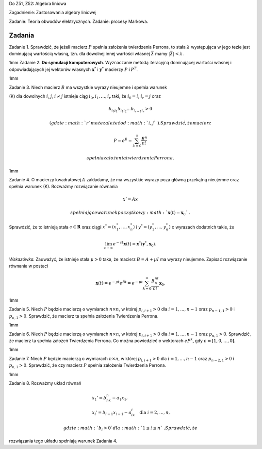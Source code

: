 Do Z51, Z52: Algebra liniowa

Zagadnienie: Zastosowania algebry liniowej

Zadanie: Teoria obwodów elektrycznych. Zadanie: procesy Markowa.

Zadania
=======

Zadanie 1. Sprawdzić, że jeżeli macierz :math:`P` spełnia założenia
twierdzenia Perrona, to stała :math:`\lambda` występująca w jego tezie
jest dominującą wartością własną, tzn. dla dowolnej innej wartości
własnej :math:`\bar\lambda` mamy :math:`|\bar\lambda|<\lambda`\ .

1mm Zadanie 2. **Do symulacji komputerowych**. Wyznaczanie metodą
iteracyjną dominującej wartości własnej i odpowiadających jej wektorów
własnych :math:`\mathbf x^*` i :math:`\mathbf y^*` macierzy :math:`P` i
:math:`P^T`\ .

1mm

Zadanie 3. Niech macierz :math:`B` ma wszystkie wyrazy nieujemne i
spełnia warunek

(K) dla dowolnych :math:`i`\ , :math:`j`\ , :math:`i\ne j` istnieje ciąg
:math:`i_0,i_1,\dots,i_r` taki, że :math:`i_0=i`\ , :math:`i_r=j` oraz

.. math:: b_{i_0 i_1}b_{i_1 i_2}\dots b_{i_{r-1}i_r}>0

 (gdzie :math:`r` może zależeć od :math:`i,j`\ ). Sprawdzić, że macierz

.. math:: P=e^B=\sum_{k=0}^{\infty} \frac {B^n}{n!}

 spełnia założenia twierdzenia Perrona.

1mm

Zadanie 4. O macierzy kwadratowej :math:`A` zakładamy, że ma wszystkie
wyrazy poza główną przekątną nieujemne oraz spełnia warunek (K).
Rozważmy rozwiązanie równania

.. math:: x'=Ax

 spełniające warunek początkowy :math:`\mathbf x(t)=\mathbf x_0`\ .
Sprawdzić, że to istnieją stała :math:`c\in\mathbf R` oraz ciągi
:math:`x^* = ( x^*_1,\dots , x^*_n)` i
:math:`y^* = ( y^*_1,\dots , y^*_n)` o wyrazach dodatnich takie, że

.. math:: \lim_{t\to\infty} e^{-ct} \mathbf x(t) = \mathbf x^*\langle \mathbf y^*, \mathbf x_0 \rangle.

*Wskazówka.* Zauważyć, że istnieje stała :math:`\mu>0` taka, że macierz
:math:`B=A+\mu I` ma wyrazy nieujemne. Zapisać rozwiązanie równania w
postaci

.. math:: \mathbf x(t) =e^{-\mu t}e^{Bt}=e^{-\mu t} \sum_{k=0}^{\infty} \frac {B^nt^n}{n!}\mathbf x_0.

1mm

Zadanie 5. Niech :math:`P` będzie macierzą o wymiarach :math:`n\times n`\ ,
w której :math:`p_{i,i+1}>0` dla :math:`i=1,\dots,n-1` oraz
:math:`p_{n-1,1}>0` i :math:`p_{n,1}>0`\ . Sprawdzić, że macierz ta
spełnia założenia Twierdzenia Perrona.

1mm

Zadanie 6. Niech :math:`P` będzie macierzą o wymiarach :math:`n\times n`\ ,
w której :math:`p_{i,i+1}>0` dla :math:`i=1,\dots,n-1` oraz
:math:`p_{n,1}>0`\ . Sprawdzić, że macierz ta spełnia założeń
Twierdzenia Perrona. Co można powiedzieć o wektorach :math:`eP^k`\ , gdy
:math:`e=[1,0,\dots,0]`\ .

1mm

Zadanie 7. Niech :math:`P` będzie macierzą o wymiarach :math:`n\times n`\ ,
w której :math:`p_{i,i+1}>0` dla :math:`i=1,\dots,n-1` oraz
:math:`p_{n-2,1}>0` i :math:`p_{n,1}>0`\ . Sprawdzić, że czy macierz
:math:`P` spełnia założenia Twierdzenia Perrona.

1mm

Zadanie 8. Rozważmy układ równań

.. math::

   \begin{array}{ll}
   &x_1'=b_nx_n-a_1x_1,\\
   &x_i'=b_{i-1}x_{i-1}- a_ix_i \quad  \textrm{dla  } i=2,\dots,n, 
   \end{array}

 gdzie :math:`b_i>0` dla :math:`1\le i\le n`\ . Sprawdzić, że
rozwiązania tego układu spełniają warunek Zadania 4.
